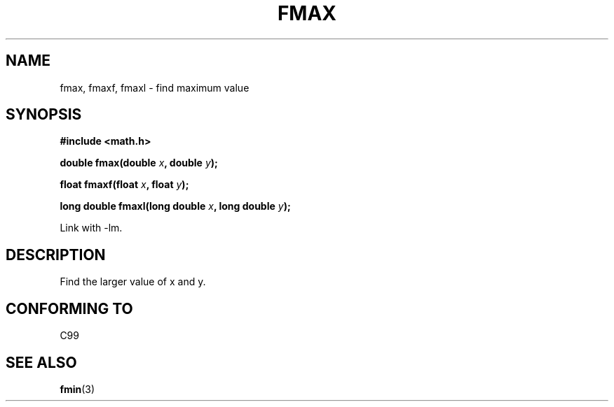.\" Copyright 2002 Walter Harms (walter.harms@informatik.uni-oldenburg.de)
.\" Distributed under GPL
.\"
.TH FMAX 3 2002-07-28 "" "math routines"
.SH NAME
fmax, fmaxf, fmaxl \- find maximum value 
.SH SYNOPSIS
.B #include <math.h>
.sp
.BI "double fmax(double " x ", double " y );
.sp
.BI "float fmaxf(float " x ", float " y );
.sp
.BI "long double fmaxl(long double " x ", long double " y );
.sp
Link with \-lm.
.SH DESCRIPTION
Find the larger value of x and y.
.SH "CONFORMING TO"
C99
.SH "SEE ALSO"
.BR fmin (3)
